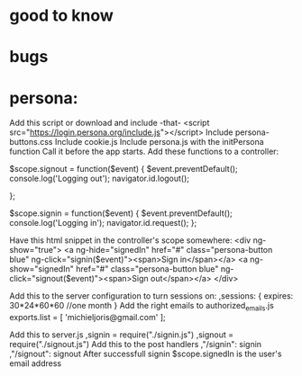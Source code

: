 * good to know

* bugs

* persona:
Add this script or download and include -that-
<script src="https://login.persona.org/include.js"></script>
Include persona-buttons.css
Include cookie.js
Include persona.js with the initPersona function
Call it before the app starts.
Add these functions to a controller:

    $scope.signout = function($event) {
	$event.preventDefault();
	console.log('Logging out');
	navigator.id.logout();

    };

    $scope.signin = function($event) {
	$event.preventDefault();
	console.log('Logging in');
	navigator.id.request();
    };

Have this html snippet in the controller's scope somewhere:    
     <div ng-show="true">
       <a ng-hide="signedIn" href="#" class="persona-button blue" ng-click="signin($event)"><span>Sign in</span></a>
       <a ng-show="signedIn" href="#" class="persona-button blue" ng-click="signout($event)"><span>Sign out</span></a>
     </div>

Add this to the server configuration to turn sessions on: 
    ,sessions: {
	expires: 30*24*60*60  //one month
    }
Add the right emails to authorized_emails.js
exports.list =  
    [
	'michieljoris@gmail.com'
    ];

Add this to server.js
,signin = require("./signin.js")
,signout = require("./signout.js")
Add this to the post handlers
	,"/signin": signin
	,"/signout": signout
After successfull signin $scope.signedIn is the user's email address	


